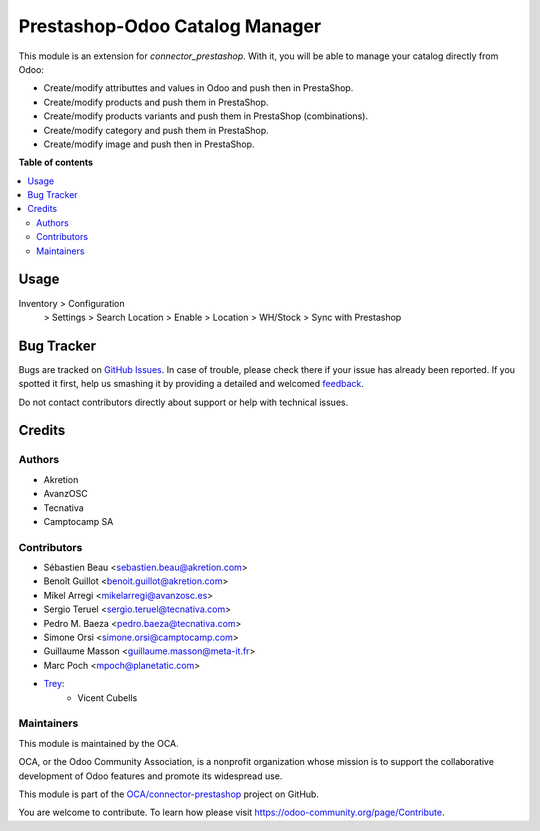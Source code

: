 ===============================
Prestashop-Odoo Catalog Manager
===============================

.. !!!!!!!!!!!!!!!!!!!!!!!!!!!!!!!!!!!!!!!!!!!!!!!!!!!!
   !! This file is generated by oca-gen-addon-readme !!
   !! changes will be overwritten.                   !!
   !!!!!!!!!!!!!!!!!!!!!!!!!!!!!!!!!!!!!!!!!!!!!!!!!!!!

.. |badge1| image:: https://img.shields.io/badge/maturity-Beta-yellow.png
    :target: https://odoo-community.org/page/development-status
    :alt: Beta
.. |badge2| image:: https://img.shields.io/badge/licence-AGPL--3-blue.png
    :target: http://www.gnu.org/licenses/agpl-3.0-standalone.html
    :alt: License: AGPL-3
.. |badge3| image:: https://img.shields.io/badge/github-OCA%2Fconnector--prestashop-lightgray.png?logo=github
    :target: https://github.com/OCA/connector-prestashop/tree/13.0/connector_prestashop_catalog_manager
    :alt: OCA/connector-prestashop
.. |badge4| image:: https://img.shields.io/badge/weblate-Translate%20me-F47D42.png
    :target: https://translation.odoo-community.org/projects/connector-prestashop-13-0/connector-prestashop-13-0-connector_prestashop_catalog_manager
    :alt: Translate me on Weblate
.. |badge5| image:: https://img.shields.io/badge/runbot-Try%20me-875A7B.png
    :target: https://runbot.odoo-community.org/runbot/108/13.0
    :alt: Try me on Runbot

|badge1| |badge2| |badge3| |badge4| |badge5| 

This module is an extension for *connector_prestashop*. With it, you will be
able to manage your catalog directly from Odoo:

* Create/modify attributtes and values in Odoo and push then in PrestaShop.
* Create/modify products and push them in PrestaShop.
* Create/modify products variants and push them in PrestaShop (combinations).
* Create/modify category and push them in PrestaShop.
* Create/modify image and push then in PrestaShop.

**Table of contents**

.. contents::
   :local:

Usage
=====

Inventory > Configuration
    > Settings > Search Location > Enable
    > Location > WH/Stock > Sync with Prestashop

Bug Tracker
===========

Bugs are tracked on `GitHub Issues <https://github.com/OCA/connector-prestashop/issues>`_.
In case of trouble, please check there if your issue has already been reported.
If you spotted it first, help us smashing it by providing a detailed and welcomed
`feedback <https://github.com/OCA/connector-prestashop/issues/new?body=module:%20connector_prestashop_catalog_manager%0Aversion:%2013.0%0A%0A**Steps%20to%20reproduce**%0A-%20...%0A%0A**Current%20behavior**%0A%0A**Expected%20behavior**>`_.

Do not contact contributors directly about support or help with technical issues.

Credits
=======

Authors
~~~~~~~

* Akretion
* AvanzOSC
* Tecnativa
* Camptocamp SA

Contributors
~~~~~~~~~~~~

* Sébastien Beau <sebastien.beau@akretion.com>
* Benoît Guillot <benoit.guillot@akretion.com>
* Mikel Arregi <mikelarregi@avanzosc.es>
* Sergio Teruel <sergio.teruel@tecnativa.com>
* Pedro M. Baeza <pedro.baeza@tecnativa.com>
* Simone Orsi <simone.orsi@camptocamp.com>
* Guillaume Masson <guillaume.masson@meta-it.fr>
* Marc Poch <mpoch@planetatic.com>

* `Trey <https://www.trey.es>`_:
    * Vicent Cubells

Maintainers
~~~~~~~~~~~

This module is maintained by the OCA.

.. image:: https://odoo-community.org/logo.png
   :alt: Odoo Community Association
   :target: https://odoo-community.org

OCA, or the Odoo Community Association, is a nonprofit organization whose
mission is to support the collaborative development of Odoo features and
promote its widespread use.

This module is part of the `OCA/connector-prestashop <https://github.com/OCA/connector-prestashop/tree/13.0/connector_prestashop_catalog_manager>`_ project on GitHub.

You are welcome to contribute. To learn how please visit https://odoo-community.org/page/Contribute.
